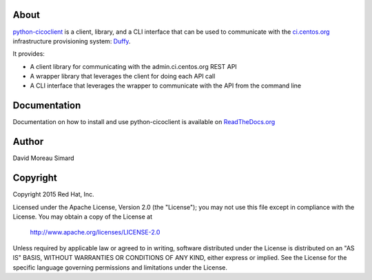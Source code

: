 About
=====
python-cicoclient_ is a client, library, and a CLI interface that can be used
to communicate with the `ci.centos.org`_ infrastructure provisioning system:
Duffy_.

It provides:

* A client library for communicating with the admin.ci.centos.org REST API
* A wrapper library that leverages the client for doing each API call
* A CLI interface that leverages the wrapper to communicate with the API
  from the command line

.. _python-cicoclient: https://github.com/dmsimard/python-cicoclient
.. _ci.centos.org: https://ci.centos.org/
.. _Duffy: https://wiki.centos.org/QaWiki/CI/Duffy

Documentation
=============
Documentation on how to install and use python-cicoclient is available on
`ReadTheDocs.org`_

.. _ReadTheDocs.org: http://python-cicoclient.readthedocs.org/en/latest/

Author
======
David Moreau Simard

Copyright
=========
Copyright 2015 Red Hat, Inc.

Licensed under the Apache License, Version 2.0 (the "License");
you may not use this file except in compliance with the License.
You may obtain a copy of the License at

    http://www.apache.org/licenses/LICENSE-2.0

Unless required by applicable law or agreed to in writing, software
distributed under the License is distributed on an "AS IS" BASIS,
WITHOUT WARRANTIES OR CONDITIONS OF ANY KIND, either express or implied.
See the License for the specific language governing permissions and
limitations under the License.
